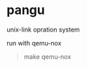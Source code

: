 * pangu
    unix-link opration system
    
    run with qemu-nox
    #+BEGIN_QUOTE
        make qemu-nox
    #+END_QUOTE
